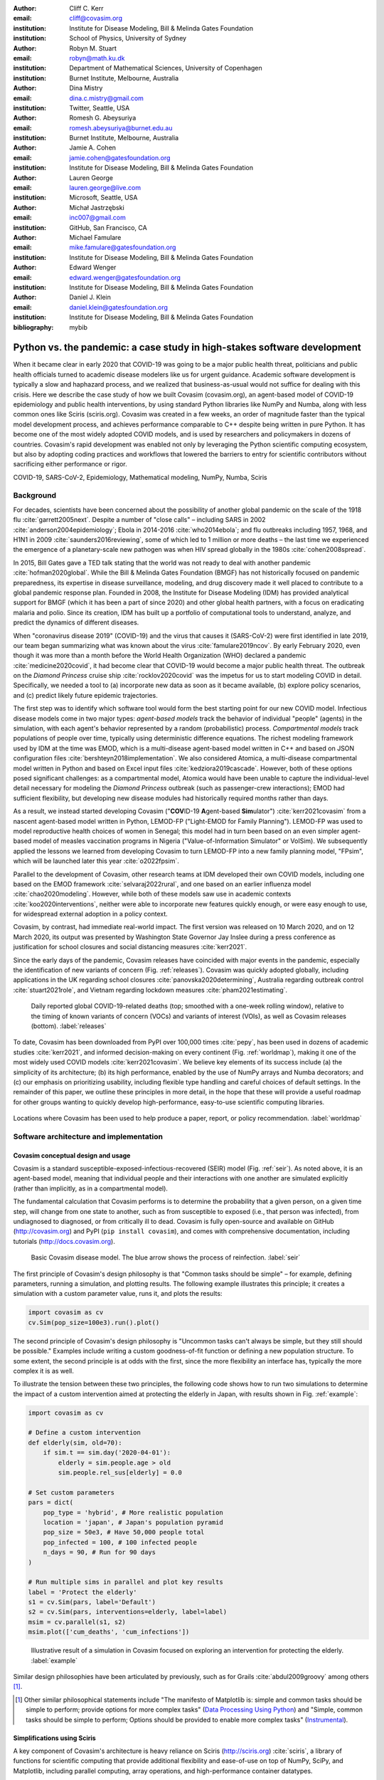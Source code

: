 :author: Cliff C. Kerr 
:email: cliff@covasim.org
:institution: Institute for Disease Modeling, Bill & Melinda Gates Foundation
:institution: School of Physics, University of Sydney

:author: Robyn M. Stuart 
:email: robyn@math.ku.dk
:institution: Department of Mathematical Sciences, University of Copenhagen
:institution: Burnet Institute, Melbourne, Australia

:author: Dina Mistry 
:email: dina.c.mistry@gmail.com
:institution: Twitter, Seattle, USA

:author: Romesh G. Abeysuriya 
:email: romesh.abeysuriya@burnet.edu.au
:institution: Burnet Institute, Melbourne, Australia

:author: Jamie A. Cohen 
:email: jamie.cohen@gatesfoundation.org
:institution: Institute for Disease Modeling, Bill & Melinda Gates Foundation

:author: Lauren George 
:email: lauren.george@live.com
:institution: Microsoft, Seattle, USA

:author: Michał Jastrzębski 
:email: inc007@gmail.com
:institution: GitHub, San Francisco, CA

:author: Michael Famulare 
:email: mike.famulare@gatesfoundation.org
:institution: Institute for Disease Modeling, Bill & Melinda Gates Foundation

:author: Edward Wenger 
:email: edward.wenger@gatesfoundation.org
:institution: Institute for Disease Modeling, Bill & Melinda Gates Foundation

:author: Daniel J. Klein 
:email: daniel.klein@gatesfoundation.org
:institution: Institute for Disease Modeling, Bill & Melinda Gates Foundation

:bibliography: mybib


-------------------------------------------------------------------------
Python vs. the pandemic: a case study in high-stakes software development
-------------------------------------------------------------------------

.. class:: abstract

   When it became clear in early 2020 that COVID-19 was going to be a major public health threat, politicians and public health officials turned to academic disease modelers like us for urgent guidance. Academic software development is typically a slow and haphazard process, and we realized that business-as-usual would not suffice for dealing with this crisis. Here we describe the case study of how we built Covasim (covasim.org), an agent-based model of COVID-19 epidemiology and public health interventions, by using standard Python libraries like NumPy and Numba, along with less common ones like Sciris (sciris.org). Covasim was created in a few weeks, an order of magnitude faster than the typical model development process, and achieves performance comparable to C++ despite being written in pure Python. It has become one of the most widely adopted COVID models, and is used by researchers and policymakers in dozens of countries. Covasim's rapid development was enabled not only by leveraging the Python scientific computing ecosystem, but also by adopting coding practices and workflows that lowered the barriers to entry for scientific contributors without sacrificing either performance or rigor.

.. class:: keywords

   COVID-19, SARS-CoV-2, Epidemiology, Mathematical modeling, NumPy, Numba, Sciris



Background
----------

For decades, scientists have been concerned about the possibility of another global pandemic on the scale of the 1918 flu :cite:`garrett2005next`. Despite a number of "close calls" – including SARS in 2002 :cite:`anderson2004epidemiology`; Ebola in 2014-2016 :cite:`who2014ebola`; and flu outbreaks including 1957, 1968, and H1N1 in 2009 :cite:`saunders2016reviewing`, some of which led to 1 million or more deaths – the last time we experienced the emergence of a planetary-scale new pathogen was when HIV spread globally in the 1980s :cite:`cohen2008spread`. 

In 2015, Bill Gates gave a TED talk stating that the world was not ready to deal with another pandemic :cite:`hofman2020global`. While the Bill & Melinda Gates Foundation (BMGF) has not historically focused on pandemic preparedness, its expertise in disease surveillance, modeling, and drug discovery made it well placed to contribute to a global pandemic response plan. Founded in 2008, the Institute for Disease Modeling (IDM) has provided analytical support for BMGF (which it has been a part of since 2020) and other global health partners, with a focus on eradicating malaria and polio. Since its creation, IDM has built up a portfolio of computational tools to understand, analyze, and predict the dynamics of different diseases.

When "coronavirus disease 2019" (COVID-19) and the virus that causes it (SARS-CoV-2) were first identified in late 2019, our team began summarizing what was known about the virus :cite:`famulare2019ncov`. By early February 2020, even though it was more than a month before the World Health Organization (WHO) declared a pandemic :cite:`medicine2020covid`, it had become clear that COVID-19 would become a major public health threat. The outbreak on the *Diamond Princess* cruise ship :cite:`rocklov2020covid` was the impetus for us to start modeling COVID in detail. Specifically,  we needed a tool to (a) incorporate new data as soon as it became available, (b) explore policy scenarios, and (c) predict likely future epidemic trajectories.

The first step was to identify which software tool would form the best starting point for our new COVID model. Infectious disease models come in two major types: *agent-based models* track the behavior of individual "people" (agents) in the simulation, with each agent's behavior represented by a random (probabilistic) process. *Compartmental models* track populations of people over time, typically using deterministic difference equations. The richest modeling framework used by IDM at the time was EMOD, which is a multi-disease agent-based model written in C++ and based on JSON configuration files :cite:`bershteyn2018implementation`. We also considered Atomica, a multi-disease compartmental model written in Python and based on Excel input files :cite:`kedziora2019cascade`. However, both of these options posed significant challenges: as a compartmental model, Atomica would have been unable to capture the individual-level detail necessary for modeling the *Diamond Princess* outbreak (such as passenger-crew interactions); EMOD had sufficient flexibility, but developing new disease modules had historically required months rather than days. 

As a result, we instead started developing Covasim ("**COV**\ ID-19 **A**\ gent-based **Sim**\ ulator") :cite:`kerr2021covasim` from a nascent agent-based model written in Python, LEMOD-FP ("Light-EMOD for Family Planning"). LEMOD-FP was used to model reproductive health choices of women in Senegal; this model had in turn been based on an even simpler agent-based model of measles vaccination programs in Nigeria ("Value-of-Information Simulator" or VoISim). We subsequently applied the lessons we learned from developing Covasim to turn LEMOD-FP into a new family planning model, "FPsim", which will be launched later this year :cite:`o2022fpsim`.

Parallel to the development of Covasim, other research teams at IDM developed their own COVID models, including one based on the EMOD framework :cite:`selvaraj2022rural`, and one based on an earlier influenza model :cite:`chao2020modeling`. However, while both of these models saw use in academic contexts :cite:`koo2020interventions`, neither were able to incorporate new features quickly enough, or were easy enough to use, for widespread external adoption in a policy context.

Covasim, by contrast, had immediate real-world impact. The first version was released on 10 March 2020, and on 12 March 2020, its output was presented by Washington State Governor Jay Inslee during a press conference as justification for school closures and social distancing measures :cite:`kerr2021`.

Since the early days of the pandemic, Covasim releases have coincided with major events in the pandemic, especially the identification of new variants of concern (Fig. :ref:`releases`). Covasim was quickly adopted globally, including applications in the UK regarding school closures :cite:`panovska2020determining`, Australia regarding outbreak control :cite:`stuart2021role`, and Vietnam regarding lockdown measures :cite:`pham2021estimating`. 


.. figure:: fig_releases.png

   Daily reported global COVID-19-related deaths (top; smoothed with a one-week rolling window), relative to the timing of known variants of concern (VOCs) and variants of interest (VOIs), as well as Covasim releases (bottom). :label:`releases`


To date, Covasim has been downloaded from PyPI over 100,000 times :cite:`pepy`, has been used in dozens of academic studies :cite:`kerr2021`, and informed decision-making on every continent (Fig. :ref:`worldmap`), making it one of the most widely used COVID models :cite:`kerr2021covasim`. We believe key elements of its success include (a) the simplicity of its architecture; (b) its high performance, enabled by the use of NumPy arrays and Numba decorators; and (c) our emphasis on prioritizing usability, including flexible type handling and careful choices of default settings. In the remainder of this paper, we outline these principles in more detail, in the hope that these will provide a useful roadmap for other groups wanting to quickly develop high-performance, easy-to-use scientific computing libraries.


.. figure:: fig_worldmap.png
   :align: center
   :scale: 60%
   :figclass: w

   Locations where Covasim has been used to help produce a paper, report, or policy recommendation. :label:`worldmap`



Software architecture and implementation
----------------------------------------

Covasim conceptual design and usage
+++++++++++++++++++++++++++++++++++

Covasim is a standard susceptible-exposed-infectious-recovered (SEIR) model (Fig. :ref:`seir`). As noted above, it is an agent-based model, meaning that individual people and their interactions with one another are simulated explicitly (rather than implicitly, as in a compartmental model).

The fundamental calculation that Covasim performs is to determine the probability that a given person, on a given time step, will change from one state to another, such as from susceptible to exposed (i.e., that person was infected), from undiagnosed to diagnosed, or from critically ill to dead. Covasim is fully open-source and available on GitHub (http://covasim.org) and PyPI (``pip install covasim``), and comes with comprehensive documentation, including tutorials (http://docs.covasim.org).


.. figure:: fig_seir.png
   :scale: 15%

   Basic Covasim disease model. The blue arrow shows the process of reinfection. :label:`seir`


The first principle of Covasim's design philosophy is that "Common tasks should be simple" – for example, defining parameters, running a simulation, and plotting results. The following example illustrates this principle; it creates a simulation with a custom parameter value, runs it, and plots the results:


.. code-block:: python

   import covasim as cv
   cv.Sim(pop_size=100e3).run().plot()


The second principle of Covasim's design philosophy is "Uncommon tasks can't always be simple, but they still should be possible." Examples include writing a custom goodness-of-fit function or defining a new population structure. To some extent, the second principle is at odds with the first, since the more flexibility an interface has, typically the more complex it is as well.

To illustrate the tension between these two principles, the following code shows how to run two simulations to determine the impact of a custom intervention aimed at protecting the elderly in Japan, with results shown in Fig. :ref:`example`:


.. code-block:: python

   import covasim as cv

   # Define a custom intervention
   def elderly(sim, old=70):
       if sim.t == sim.day('2020-04-01'):
           elderly = sim.people.age > old
           sim.people.rel_sus[elderly] = 0.0

   # Set custom parameters
   pars = dict(
       pop_type = 'hybrid', # More realistic population
       location = 'japan', # Japan's population pyramid
       pop_size = 50e3, # Have 50,000 people total
       pop_infected = 100, # 100 infected people
       n_days = 90, # Run for 90 days
   )

   # Run multiple sims in parallel and plot key results
   label = 'Protect the elderly'
   s1 = cv.Sim(pars, label='Default')
   s2 = cv.Sim(pars, interventions=elderly, label=label)
   msim = cv.parallel(s1, s2)
   msim.plot(['cum_deaths', 'cum_infections'])


.. figure:: fig_example.png

   Illustrative result of a simulation in Covasim focused on exploring an intervention for protecting the elderly. :label:`example`

Similar design philosophies have been articulated by previously, such as for Grails :cite:`abdul2009groovy` among others [1]_.

.. [1] Other similar philosophical statements include "The manifesto of Matplotlib is: simple and common tasks should be simple to perform; provide options for more complex tasks" (`Data Processing Using Python <https://pt.coursera.org/lecture/python-data-processing/2-fundamentals-of-python-plotting-xMQeE>`__) and "Simple, common tasks should be simple to perform; Options should be provided to enable more complex tasks" (`Instrumental <https://instrumental-lib.readthedocs.io/en/stable/developer.html>`__).



Simplifications using Sciris
++++++++++++++++++++++++++++

A key component of Covasim's architecture is heavy reliance on Sciris (http://sciris.org) :cite:`sciris`, a library of functions for scientific computing that provide additional flexibility and ease-of-use on top of NumPy, SciPy, and Matplotlib, including parallel computing, array operations, and high-performance container datatypes. 

As shown in Fig. :ref:`sciris`, Sciris significantly reduces the number of lines of code required to perform common scientific tasks, allowing the user to focus on the code's scientific logic rather than the low-level implementation. Key Covasim features that rely on Sciris include: ensuring consistent dictionary, list, and array types (e.g., allowing the user to provide inputs as either lists or arrays); referencing ordered dictionary elements by index; handling and interconverting dates (e.g., allowing the user to provide either a date string or a ``datetime`` object); saving and loading files; and running simulations in parallel.


.. figure:: fig_sciris.png
   :align: center
   :scale: 35%
   :figclass: w

   Comparison of functionally identical code implemented without Sciris (left) and with (right). In this example, tasks that together take 30 lines of code without Sciris can be accomplished in 7 lines with it. :label:`sciris`



Array-based architecture
++++++++++++++++++++++++

In a typical agent-based simulation, the outermost loop is over time, while the inner loops iterate over different agents and agent states. For a simulation like Covasim, with roughly 700 (daily) timesteps, tens or hundreds of thousands of agents, and several dozen states, this requires on the order of one billion update steps.

However, we can take advantage of the fact that each state (such as agent age or their infection status) has the same data type, and thus we can avoid an explicit loop over agents by instead representing agents as entries in NumPy vectors, and performing operations on these vectors. These two architectures are shown in Fig. :ref:`array`. Compared to the explicitly object-oriented implementation of an agent-based model, the array-based version is 1-2 orders of magnitude faster for population sizes larger than 10,000 agents. The relative performance of these two approaches is shown in Fig. :ref:`perf` for FPsim (which, like Covasim, was initially implemented using an object-oriented approach before being converted to an array-based approach). An illustration of how aging and death would be implemented in each of these two approaches is also provided below.


.. figure:: fig_array.png

   The standard object-oriented approach for implementing agent-based models (top), compared to the array-based approach used in Covasim (bottom). :label:`array`


.. figure:: fig_perf.png

   Performance comparison for FPsim from an explicit loop-based approach compared to an array-based approach, showing a factor of ~70 speed improvement for large population sizes. :label:`perf`


.. code-block:: python

    #%% Object-based agent simulation

    class Person:

        # Person methods
        def age_person(self):
            self.age += 1
            return

        def check_died(self):
            rand = np.random.random()
            if rand < self.death_prob:
                self.alive = False
            return

        # Object-based sim integration loop
        for t in self.time_vec:
            for person in self.people:
                if person.alive:
                    person.age_person()
                    person.check_died()


.. code-block:: python

    #%% Array-based agent simulation

    class People:

        # People methods
        def age_people(self, inds):
            self.age[inds] += 1
            return

        def check_died(self, inds):
            rands = np.random.rand(len(inds))
            died = rands < self.death_probs[inds]:
            self.alive[inds[died]] = False
            return

        # Array-based sim integration loop
        for t in self.time_vec:
            alive_inds = sc.findinds(self.people.alive)
            self.people.age_people(inds=alive_inds)
            self.people.check_died(inds=alive_inds)



Numba optimization
++++++++++++++++++

Numba is a compiler that translates subsets of Python and NumPy into machine code :cite:`lam2015numba`. Each low-level numerical function was tested with and without Numba decoration; in some cases speed improvements were negligible, while in other cases they were considerable. For example, the following function is roughly 10 times faster with the Numba decorator than without:


.. code-block:: python

   @nb.njit((nb.int32, nb.int32), cache=True)
   def choose_r(max_n, n):
       return np.random.choice(max_n, n, replace=True)


Since Covasim is stochastic, calculations rarely need to be exact; as a result, most numerical operations are performed as 32-bit operations.

Together, these speed optimizations allow Covasim to run at roughly 5-10 million simulated person-days per second of CPU time -- a speed comparable to agent-based models implemented purely in C or C\+\+ :cite:`hinch2021openabm`. Practically, this means that most users can run Covasim analyses on their laptops without needing to use cloud-based or HPC computing resources.



Lessons for scientific software development
-------------------------------------------

Accessible coding and design
++++++++++++++++++++++++++++

Since Covasim was designed to be used by scientists and health officials, not developers, we made a number of design decisions that preferenced accessibility to our audience over other principles of good software design.

First, Covasim is designed to have as flexible of user inputs as possible. For example, a date can be specified as an integer number of days from the start of the simulation, as a string (e.g. ``'2020-04-04'``), or as a ``datetime.datetime`` object. Similarly, numeric inputs that can have either one or multiple values (such as the change in transmission rate following one or multiple lockdowns) can be provided as a scalar, list, or NumPy array. As long as the input is unambiguous, we prioritized ease-of-use and simplicity of the interface over rigorous type checking. Since Covasim is a top-level library (i.e., it does not perform low-level functions as part of other libraries), this prioritization has been welcomed by its users.

Second, "advanced" Python programming paradigms – such as method and function decorators, lambda functions, multiple inheritance, and "dunder" methods – have been avoided where possible, even when they would otherwise be good coding practice. This is because a relatively large fraction of Covasim users, including those with relatively limited Python backgrounds, need to inspect and modify the source code. A Covasim user coming from an R programming background, for example, may not have encountered the NumPy function ``intersect1d()`` before, but they can quickly look it up and understand it as being equivalent to R's ``intersect()`` function. In contrast, an R user who has not encountered decorators before is unlikely to be able to look them up and understand their meaning (indeed, they may not even know what terms to search for). While Covasim indeed does use each of the "advanced" methods listed above, they have been kept to a minimum and sequestered in particular files the user is less likely to interact with.

Third, testing for Covasim presented a major challenge. Given that Covasim was being used to make decisions that affected tens of millions of people, even the smallest errors could have potentially catastrophic consequences. Furthermore, errors could arise not only in the software logic, but also in an incorrectly entered parameter value or a misinterpreted study. Compounding these challenges, features often had to be developed and used on a timescale of hours or days to be of use to policymakers, a speed which was incompatible with traditional software testing approaches. In addition, the rapidly evolving codebase made it difficult to write even simple regression tests. Our solution was to use a hierarchical testing approach: low-level functions were tested through a standard software unit test approach, while new features and higher-level outputs were tested extensively by infectious disease modelers who varied inputs corresponding to realistic scenarios, and checked the outputs (predominantly in the form of graphs) against their intuition. We found that these high-level "sanity checks" were far more effective in catching bugs than formal software tests, and as a result shifted the emphasis of our test suite to prioritize the former. Public releases of Covasim have held up well to extensive scrutiny, both by our external collaborators and by "COVID skeptics" who were highly critical of other COVID models :cite:`skeptics`.

Finally, since much of our intended audience has little to no Python experience, we provided as many alternative ways of accessing Covasim as possible. For R users, we provide examples of how to run Covasim using the ``reticulate`` package :cite:`reticulate2017`, which allows Python to be called from within R. For specific applications, such as our test-trace-quarantine work (http://ttq-app.covasim.org), we developed bespoke webapps via Jupyter notebooks :cite:`jupyter` and Voilà :cite:`voila`. We also developed a generic JavaScript-based webapp for Covasim (http://app.covasim.org), although in practice its flexibility is too limited to answer real-world policy questions.


Workflow and team management
++++++++++++++++++++++++++++

Covasim was developed by a team of roughly 75 people with widely disparate backgrounds: from those with 20+ years of enterprise-level software development experience and no public health background, through to public health experts with virtually no prior experience in Python. Roughly 45% of Covasim contributors had significant Python expertise, while 60% had public health experience; only about half a dozen contributors (<10%) had significant experience in both areas. 

These half-dozen contributors formed a core group (including the authors of this paper) that oversaw overall Covasim development. Using GitHub for both software and project management, we created issues and assigned them to other contributors based on urgency and skillset match. All pull requests were reviewed by at least one person from this group, and often two, prior to merge. While the danger of accepting changes from contributors with limited Python experience is self-evident, considerable risks were also posed by contributors who lacked epidemiological insight. For example, several tests were written based on assumptions that were true for a given time and place, but not valid for other geographical contexts.

One surprising outcome was that even though Covasim is largely a software project, after the initial phase of development (i.e., the first 4-8 weeks), we found that relatively few tasks could be assigned to the developers as opposed to the epidemiologists and infectious disease modelers on the project. We believe there are several reasons for this. First, epidemiologists tended to be much more aware of knowledge they were missing (e.g., what a particular NumPy function did), and were more readily able to fill that gap (e.g., look it up in the documentation or on Stack Overflow). By contrast, developers were less able to identify gaps in their knowledge and address them (e.g., by finding a study on Google Scholar). As a consequence, many of the epidemiologists' software skills improved markedly over the first few months, while the developers' epidemiology knowledge increased more slowly. Second, and more importantly, we found that once transparent and performant coding practices had been implemented, epidemiologists were able to successfully adapt them to new contexts even without complete understanding of the code. Thus, for developing a scientific software tool, it appears that optimal staffing would consist of a roughly equal ratio of developers and domain experts during the early development phase, followed by a rapid (on a timescale of weeks) ramp-down of developer resources.

Acknowledging that Covasim's potential user base includes many people who have limited coding skills, we developed a three-tiered support model to maximize Covasim's real-world policy impact (Fig. :ref:`modes`). For "mode 1" engagements, we perform the analyses using Covasim ourselves. While this mode typically ensures high quality and efficiency, it is highly resource-constrained and thus used only for our highest-profile engagements, such as with the Vietnam Ministry of Health :cite:`pham2021estimating` and Washington State Department of Health :cite:`kerr2021`. For "mode 2" engagements, we offer our partners training on how to use Covasim, and let them lead analyses with our feedback. This is our preferred mode of engagement, since it balances efficiency and sustainability :cite:`panovska2020determining` :cite:`sanz2022risk`. Finally, "mode 3" partnerships, in which Covasim is downloaded and used without our direct input, are of course the default approach in the open-source software ecosystem. While this mode is by far the most scalable, in practice, relatively few state health departments or ministries of health have the time and internal technical capacity to use this mode; instead, most of the mode 3 uptake of Covasim has been by academic groups :cite:`li2021returning`. Thus, we provide mode 1 and mode 2 partnerships to make Covasim's impact more immediate and direct than would be possible via mode 3 alone.


.. figure:: fig_modes.png
   :align: center
   :scale: 20%
   :figclass: w

   The three pathways to impact with Covasim, from high bandwidth/small scale to low bandwidth/large scale. IDM: Institute for Disease Modeling; OSS: open-source software; GPG: global public good; PyPI: Python Package Index. :label:`modes`



Future directions
-----------------

While the need for COVID modeling is hopefully starting to decrease, we and our collaborators are continuing development of Covasim by updating parameters with the latest scientific evidence, implementing new immune dynamics :cite:`cohen2021mechanistic`, and providing other usability and bug fix updates. We also continue to provide support and training workshops (including, for the first time, in person).

We are using what we learned during the development of Covasim to build a broader suite of Python-based disease modeling tools (tentatively named "\*-sim" or "Starsim"). The suite of Starsim tools under development includes models for family planning :cite:`o2022fpsim`, polio, respiratory syncytial virus (RSV), and human papillomavirus (HPV). To date, each tool in this suite uses an independent codebase, and is related to Covasim only through the shared design principles described above, and by having used the Covasim codebase as the starting point for development. 

A major open question is whether the disease dynamics implemented in Covasim and these related models have sufficient overlap to be refactored into a single disease-agnostic modeling library, which the disease-specific modeling libraries would then import. This "core and specialization" approach was adopted by EMOD and Atomica, and while both frameworks continue to be used, no multi-disease modeling library has yet seen widespread adoption within the disease modeling community. The alternative approach, currently used by the Starsim suite, is for each disease model to be a self-contained library. A shared library would reduce code duplication, and allow new features and bug fixes to be immediately rolled out to multiple models simultaneously. However, it would also increase interdependencies that would have the effect of increasing code complexity, increasing the risk of introducing subtle bugs. Which of these two options is preferable likely depends on the speed with which new disease models need to be implemented. We hope that for the foreseeable future, none will need to be implemented as quickly as Covasim.